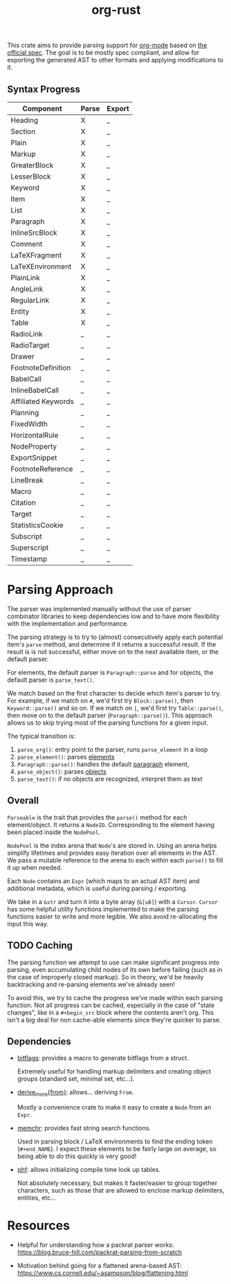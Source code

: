 #+title: org-rust

This crate aims to provide parsing support for [[https://orgmode.org/][org-mode]] based on [[https://orgmode.org/worg/dev/org-syntax-edited.html][the official spec]].
The goal is to be mostly spec compliant, and allow for exporting the generated AST to other formats and applying modifications to it.


** Syntax Progress

| Component           | Parse | Export |
|---------------------+-------+--------|
| Heading             | X     | _      |
| Section             | X     | _      |
| Plain               | X     | _      |
| Markup              | X     | _      |
| GreaterBlock        | X     | _      |
| LesserBlock         | X     | _      |
| Keyword             | X     | _      |
| Item                | X     | _      |
| List                | X     | _      |
| Paragraph           | X     | _      |
| InlineSrcBlock      | X     | _      |
| Comment             | X     | _      |
| LaTeXFragment       | X     | _      |
| LaTeXEnvironment    | X     | _      |
| PlainLink           | X     | _      |
| AngleLink           | X     | _      |
| RegularLink         | X     | _      |
| Entity              | X     | _      |
| Table               | X     | _      |
| RadioLink           | _     | _      |
| RadioTarget         | _     | _      |
| Drawer              | _     | _      |
| FootnoteDefinition  | _     | _      |
| BabelCall           | _     | _      |
| InlineBabelCall     | _     | _      |
| Affiliated Keywords | _     | _      |
| Planning            | _     | _      |
| FixedWidth          | _     | _      |
| HorizontalRule      | _     | _      |
| NodeProperty        | _     | _      |
| ExportSnippet       | _     | _      |
| FootnoteReference   | _     | _      |
| LineBreak           | _     | _      |
| Macro               | _     | _      |
| Citation            | _     | _      |
| Target              | _     | _      |
| StatisticsCookie    | _     | _      |
| Subscript           | _     | _      |
| Superscript         | _     | _      |
| Timestamp           | _     | _      |

* Parsing Approach

The parser was implemented manually without the use of parser combinator libraries to keep dependencies low and to have more flexibility with the implementation and performance.

The parsing strategy is to try to (almost) consecutively apply each potential item's ~parse~ method, and determine if it returns a successful result. If the result is is not successful,
either move on to the next available item, or the default parser.

For elements, the default parser is ~Paragraph::parse~ and for objects, the default parser is ~parse_text()~.

We match based on the first character to decide which item's parser to try. For example, if we match on ~#~, we'd first try ~Block::parse()~, then ~Keyword::parse()~ and so on. If we match on ~|~, we'd first try ~Table::parse()~, then move on to the default parser (~Paragraph::parse()~). This approach allows us to skip trying most of the parsing functions for a given input.

The typical transition is:
1. ~parse_org()~: entry point to the parser, runs ~parse_element~ in a loop
2. ~parse_element()~: parses [[https://orgmode.org/worg/dev/org-syntax-edited.html#Elements][elements]]
3. ~Paragraph::parse()~: handles the default [[https://orgmode.org/worg/dev/org-syntax-edited.html#Paragraphs][paragraph]] element,
4. ~parse_object()~: parses [[https://orgmode.org/worg/dev/org-syntax-edited.html#Objects][objects]]
5. ~parse_text()~: if no objects are recognized, interpret them as text


** Overall

~Parseable~ is the trait that provides the ~parse()~ method for each element/object. It returns a ~NodeID~. Corresponding to the element having been placed inside the ~NodePool~.

~NodePool~ is the index arena that ~Node~'s are stored in. Using an arena helps simplify lifetimes and provides easy iteration over all elements in the AST. We pass a mutable reference to the arena to each within each ~parse()~ to fill it up when needed.


Each ~Node~ contains an ~Expr~ (which maps to an actual AST item) and additional metadata, which is useful during parsing / exporting.

We take in a ~&str~ and turn it into a byte array (~&[u8]~) with a ~Cursor~. ~Cursor~ has some helpful utility functions implemented to make the parsing functions easier to write and more legible. We also avoid re-allocating the input this way.


** TODO Caching

The parsing function we attempt to use can make significant progress into parsing, even accumulating child nodes of its own before failing (such as in the case of improperly closed markup).
So in theory, we'd be heavily backtracking and re-parsing elements we've already seen!

To avoid this, we try to cache the progress we've made within each parsing function.
Not all progress can be cached, especially in the case of "state changes", like in a ~#+begin_src~ block where the contents aren't org.
This isn't a big deal for non cache-able elements since they're quicker to parse.


** Dependencies

- [[https://github.com/bitflags/bitflags][bitflags]]: provides a macro to generate bitflags from a struct.

  Extremely useful for handling markup delimiters and creating object groups (standard set, minimal set, etc...).

- [[https://docs.rs/derive_more/latest/derive_more/][derive_more{from}]]: allows... deriving ~From~.

  Mostly a convenience crate to make it easy to create a ~Node~ from an ~Expr~.

- [[https://github.com/BurntSushi/memchr][memchr]]: provides fast string search functions.

   Used in parsing block / LaTeX environments to find the ending token (~#+end_NAME~). I expect these elements to be fairly large on average, so being able to do this quickly is very good!

- [[https://github.com/rust-phf/rust-phf][phf]]: allows initializing compile time look up tables.

   Not absolutely necessary, but makes it faster/easier to group together characters, such as those that are allowed to enclose markup delimiters, entities, etc...

* Resources

 - Helpful for understanding how a packrat parser works:
   https://blog.bruce-hill.com/packrat-parsing-from-scratch

 - Motivation behind going for a flattened arena-based AST:
   https://www.cs.cornell.edu/~asampson/blog/flattening.html
